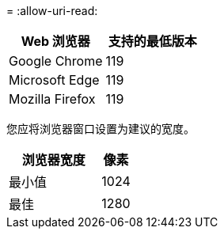 = 
:allow-uri-read: 


[cols="2a,2a"]
|===
| Web 浏览器 | 支持的最低版本 


 a| 
Google Chrome
 a| 
119



 a| 
Microsoft Edge
 a| 
119



 a| 
Mozilla Firefox
 a| 
119

|===
您应将浏览器窗口设置为建议的宽度。

[cols="3a,1a"]
|===
| 浏览器宽度 | 像素 


 a| 
最小值
 a| 
1024



 a| 
最佳
 a| 
1280

|===